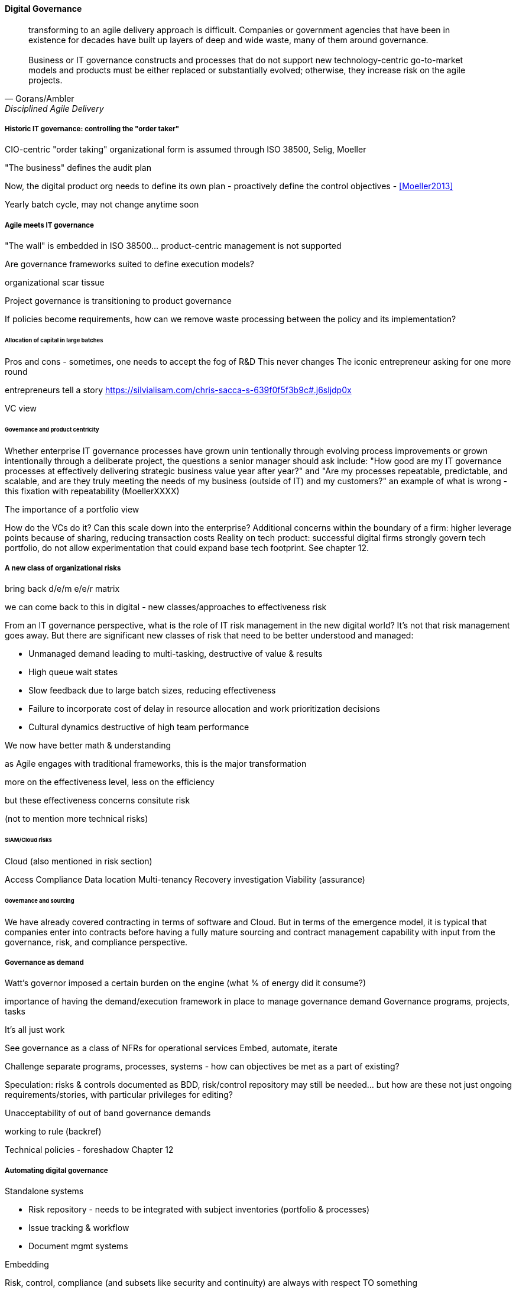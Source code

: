 
==== Digital Governance
[quote, Gorans/Ambler, Disciplined Agile Delivery]
transforming to an agile delivery approach is difficult. Companies or government agencies that have been in existence for decades have built up layers of deep and wide waste, many of them around governance. +
 +
Business or IT governance constructs and processes that do not support new technology-centric go-to-market models and products must be either replaced or substantially evolved; otherwise, they increase risk on the agile projects.

===== Historic IT governance: controlling the "order taker"

CIO-centric "order taking" organizational form is assumed through ISO 38500, Selig, Moeller

"The business" defines the audit plan

Now, the digital product org needs to define its own plan - proactively define the control objectives - <<Moeller2013>>

Yearly batch cycle, may not change anytime soon

===== Agile meets IT governance

"The wall" is embedded in ISO 38500... product-centric management is not supported

Are governance frameworks suited to define execution models?

organizational scar tissue

Project governance is transitioning to product governance

If policies become requirements, how can we remove waste processing between the policy and its implementation?

====== Allocation of capital in large batches

Pros and cons - sometimes, one needs to accept the fog of R&D
This never changes
The iconic entrepreneur asking for one more round

entrepreneurs tell a story https://silvialisam.com/chris-sacca-s-639f0f5f3b9c#.j6sljdp0x

VC view

====== Governance and product centricity
Whether enterprise IT governance processes have grown unin
tentionally through evolving process improvements or grown intentionally through a
deliberate project, the questions a senior manager should ask include: "How good are my IT governance processes at effectively delivering strategic business value year after year?" and "Are my processes repeatable, predictable, and scalable, and are they truly meeting the needs of my business (outside of IT) and my customers?"
 an example of what is wrong - this fixation with repeatability
 (MoellerXXXX)

The importance of a portfolio view

How do the VCs do it? Can this scale down into the enterprise?
Additional concerns within the boundary of a firm: higher leverage points because of sharing, reducing transaction costs
Reality on tech product: successful digital firms strongly govern tech portfolio, do not allow experimentation that could expand base tech footprint. See chapter 12.

===== A new class of organizational risks

bring back d/e/m e/e/r matrix

we can come back to this in digital - new classes/approaches to effectiveness risk

From an IT governance perspective, what is the role of IT risk management in the new digital world? It's not that risk management goes away. But there are significant new classes of risk that need to be better understood and managed:

 * Unmanaged demand leading to multi-tasking, destructive of value & results
 * High queue wait states
 * Slow feedback due to large batch sizes, reducing effectiveness
 * Failure to incorporate cost of delay in resource allocation and work prioritization decisions
 * Cultural dynamics destructive of high team performance

We now have better math & understanding

as Agile engages with traditional frameworks, this is the major transformation

more on the effectiveness level, less on the efficiency

but these effectiveness concerns consitute risk

(not to mention more technical risks)


====== SIAM/Cloud risks

Cloud (also mentioned in risk section)

Access
Compliance
Data location
Multi-tenancy
Recovery
investigation
Viability (assurance)

====== Governance and sourcing
We have already covered contracting in terms of software and Cloud. But in terms of the emergence model, it is typical that companies enter into contracts before having a fully mature sourcing and contract management capability with input from the governance, risk, and compliance perspective.

===== Governance as demand
Watt's governor imposed a certain burden on the engine (what % of energy did it consume?)

importance of having the demand/execution framework in place to manage governance demand
Governance programs, projects, tasks

It's all just work

See governance as a class of NFRs for operational services
Embed, automate, iterate

Challenge separate programs, processes, systems - how can objectives be met as a part of existing?

Speculation: risks & controls documented as BDD, risk/control repository may still be needed... but how are these not just ongoing requirements/stories, with particular privileges for editing?

Unacceptability of out of band governance demands

working to rule (backref)

Technical policies - foreshadow Chapter 12

===== Automating digital governance
Standalone systems

* Risk repository - needs to be integrated with subject inventories (portfolio & processes)
* Issue tracking & workflow
* Document mgmt systems


Embedding

Risk, control, compliance (and subsets like security and continuity) are always with respect TO something

What are the things?

* Products/services
** ongoing delivery
** changes & transformations (Releases)
** revenues

* Customers
* People & positions
* Assets
* Vendors
* Information

Some level of automation is essential ... ERP for the digital age

automated code reviews - previously a good idea, now required
discussion in DevOps Audit Defense Toolkit

Separation of duties was always an ineffective control for the risk of backdoors ... !!

Package management, CVE, market data

This leads us beautifully to Chapter 11.

===== Antifragility, continuous delivery, and security
DevSecOps, RuggedDevOps, etc

Simian Army
